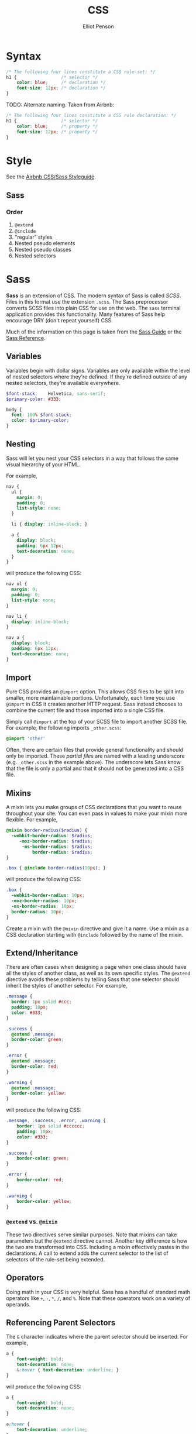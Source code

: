 #+TITLE: CSS
#+AUTHOR: Elliot Penson

* Syntax

  #+BEGIN_SRC css
    /* The following four lines constitute a CSS rule-set: */
    h1 {                 /* selector */
        color: blue;     /* declaration */
        font-size: 12px; /* declaration */
    }
  #+END_SRC

  TODO: Alternate naming. Taken from Airbnb:

  #+BEGIN_SRC css
    /* The following four lines constitute a CSS rule declaration: */
    h1 {                 /* selector */
        color: blue;     /* property */
        font-size: 12px; /* property */
    }
  #+END_SRC

* Style

  See the [[https://github.com/airbnb/css][Airbnb CSS/Sass Styleguide]].

** Sass

*** Order

    1. ~@extend~
    2. ~@include~
    3. "regular" styles
    4. Nested pseudo elements
    5. Nested pseudo classes
    6. Nested selectors
       
* Sass
  
  *Sass* is an extension of CSS. The modern syntax of Sass is called
  /SCSS/. Files in this format use the extension ~.scss~. The Sass
  preprocessor converts SCSS files into plain CSS for use on the
  web. The ~sass~ terminal application provides this
  functionality. Many features of Sass help encourage DRY (don't
  repeat yourself) CSS.

  Much of the information on this page is taken from the [[http://sass-lang.com/guide][Sass Guide]] or
  the [[http://sass-lang.com/documentation/file.SASS_REFERENCE.html][Sass Reference]].

** Variables

   Variables begin with dollar signs. Variables are only available
   within the level of nested selectors where they're defined. If
   they're defined outside of any nested selectors, they're available
   everywhere.

   #+BEGIN_SRC scss
     $font-stack:    Helvetica, sans-serif;
     $primary-color: #333;

     body {
       font: 100% $font-stack;
       color: $primary-color;
     }
   #+END_SRC

** Nesting

   Sass will let you nest your CSS selectors in a way that follows the
   same visual hierarchy of your HTML.

   For example,

   #+BEGIN_SRC scss
     nav {
       ul {
         margin: 0;
         padding: 0;
         list-style: none;
       }

       li { display: inline-block; }

       a {
         display: block;
         padding: 6px 12px;
         text-decoration: none;
       }
     }
   #+END_SRC

   will produce the following CSS:

   #+BEGIN_SRC css
     nav ul {
       margin: 0;
       padding: 0;
       list-style: none;
     }

     nav li {
       display: inline-block;
     }

     nav a {
       display: block;
       padding: 6px 12px;
       text-decoration: none;
     }
   #+END_SRC

** Import

   Pure CSS provides an ~@import~ option. This allows CSS files to be
   split into smaller, more maintainable portions. Unfortunately, each
   time you use ~@import~ in CSS it creates another HTTP request. Sass
   instead chooses to combine the current file and those imported into
   a single CSS file.

   Simply call ~@import~ at the top of your SCSS file to import
   another SCSS file. For example, the following imports
   ~_other.scss~:

   #+begin_SRC scss
     @import 'other'
   #+END_SRC

   Often, there are certain files that provide general functionality
   and should only be imported. These /partial files/ are named with a
   leading underscore (e.g. ~_other.scss~ in the example above). The
   underscore lets Sass know that the file is only a partial and that
   it should not be generated into a CSS file.

** Mixins

   A mixin lets you make groups of CSS declarations that you want to
   reuse throughout your site. You can even pass in values to make
   your mixin more flexible. For example,

   #+BEGIN_SRC scss
     @mixin border-radius($radius) {
       -webkit-border-radius: $radius;
          -moz-border-radius: $radius;
           -ms-border-radius: $radius;
               border-radius: $radius;
     }

     .box { @include border-radius(10px); }
   #+END_SRC

   will produce the following CSS:

   #+BEGIN_SRC scss
     .box {
       -webkit-border-radius: 10px;
       -moz-border-radius: 10px;
       -ms-border-radius: 10px;
       border-radius: 10px;
     }
   #+END_SRC

   Create a mixin with the ~@mixin~ directive and give it a name. Use
   a mixin as a CSS declaration starting with ~@include~ followed by
   the name of the mixin.

** Extend/Inheritance

   There are often cases when designing a page when one class should
   have all the styles of another class, as well as its own specific
   styles. The ~@extend~ directive avoids these problems by telling
   Sass that one selector should inherit the styles of another
   selector. For example,

   #+BEGIN_SRC scss
     .message {
       border: 1px solid #ccc;
       padding: 10px;
       color: #333;
     }

     .success {
       @extend .message;
       border-color: green;
     }

     .error {
       @extend .message;
       border-color: red;
     }

     .warning {
       @extend .message;
       border-color: yellow;
     }
   #+END_SRC

   will produce the following CSS:

   #+BEGIN_SRC scss
     .message, .success, .error, .warning {
         border: 1px solid #cccccc;
         padding: 10px;
         color: #333;
     }

     .success {
         border-color: green;
     }

     .error {
         border-color: red;
     }

     .warning {
         border-color: yellow;
     }
   #+END_SRC

*** ~@extend~ vs. ~@mixin~

    These two directives serve similar purposes. Note that mixins can
    take parameters but the ~@extend~ directive cannot. Another key
    difference is how the two are transformed into CSS. Including a
    mixin effectively pastes in the declarations. A call to extend
    adds the current selector to the list of selectors of the rule-set
    being extended.

** Operators

   Doing math in your CSS is very helpful. Sass has a handful of
   standard math operators like ~+~, ~-~, ~*~, ~/~, and ~%~. Note that
   these operators work on a variety of operands.

** Referencing Parent Selectors
   
   The ~&~ character indicates where the parent selector should be
   inserted. For example,

   #+BEGIN_SRC scss
     a {
         font-weight: bold;
         text-decoration: none;
         &:hover { text-decoration: underline; }
     }
   #+END_SRC

   will produce the following CSS:

   #+BEGIN_SRC scss
     a {
         font-weight: bold;
         text-decoration: none;
     }

     a:hover {
         text-decoration: underline;
     }
   #+END_SRC
